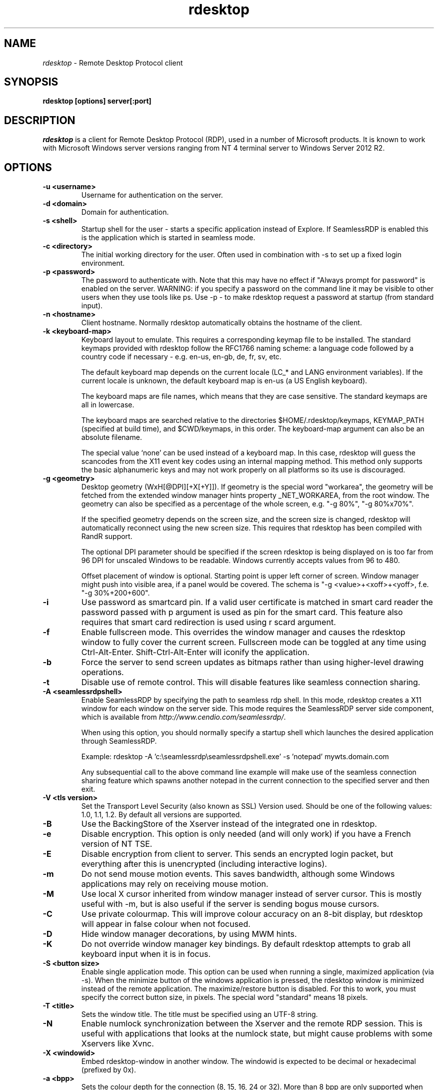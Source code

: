 .TH rdesktop 1 "2017-10-28"
.SH NAME
.I rdesktop
\- Remote Desktop Protocol client
.SH SYNOPSIS
.B rdesktop [options] server[:port]
.br
.SH DESCRIPTION
.I rdesktop
is a client for Remote Desktop Protocol (RDP), used in a number of Microsoft products.
It is known to work with Microsoft Windows server versions ranging from NT 4 terminal
server to Windows Server 2012 R2.

.SH OPTIONS
.TP
.BR "-u <username>"
Username for authentication on the server.
.TP
.BR "-d <domain>"
Domain for authentication.
.TP
.BR "-s <shell>"
Startup shell for the user - starts a specific application instead of Explore.
If SeamlessRDP is enabled this is the application which is started in seamless mode.
.TP
.BR "-c <directory>"
The initial working directory for the user.  Often used in combination with -s
to set up a fixed login environment.
.TP
.BR "-p <password>"
The password to authenticate with.  Note that this may have no effect if
"Always prompt for password" is enabled on the server.  WARNING: if you specify
a password on the command line it may be visible to other users when they use
tools like ps.  Use -p - to make rdesktop request a password at startup (from
standard input).
.TP
.BR "-n <hostname>"
Client hostname.  Normally rdesktop automatically obtains the hostname of the
client.
.TP
.BR "-k <keyboard-map>"
Keyboard layout to emulate.  This requires a corresponding keymap file to be
installed.  The standard keymaps provided with rdesktop follow the RFC1766
naming scheme: a language code followed by a country code if necessary - e.g.
en-us, en-gb, de, fr, sv, etc.

The default keyboard map depends on the current locale (LC_* and LANG
environment variables). If the current locale is unknown, the default
keyboard map is en-us (a US English keyboard).

The keyboard maps are file names, which means that they are case
sensitive. The standard keymaps are all in lowercase.

The keyboard maps are searched relative to the directories
$HOME/.rdesktop/keymaps, KEYMAP_PATH (specified at build time), and
$CWD/keymaps, in this order. The keyboard-map argument can also be an
absolute filename.

The special value `none' can be used instead of a keyboard map.
In this case, rdesktop will guess the scancodes from the X11 event key
codes using an internal mapping method. This method only supports the
basic alphanumeric keys and may not work properly on all platforms
so its use is discouraged.
.TP
.BR "-g <geometry>"
Desktop geometry (WxH[@DPI][+X[+Y]]). If geometry is the special word
"workarea", the geometry will be fetched from the extended window
manager hints property _NET_WORKAREA, from the root window. The
geometry can also be specified as a percentage of the whole screen,
e.g. "-g 80%", "-g 80%x70%".

If the specified geometry depends on the screen size, and the screen
size is changed, rdesktop will automatically reconnect using the new
screen size. This requires that rdesktop has been compiled with RandR
support.

The optional DPI parameter should be specified if the screen rdesktop
is being displayed on is too far from 96 DPI for unscaled Windows to
be readable. Windows currently accepts values from 96 to 480.

Offset placement of window is optional. Starting point is upper left corner of screen.
Window manager might push into visible area, if a panel would be covered.
The schema is "-g <value>+<xoff>+<yoff>, f.e. "-g 30%+200+600".
.TP
.BR "-i"
Use password as smartcard pin. If a valid user certificate is matched in smart card
reader the password passed with \f-p\fR argument is used as pin for the smart card.
This feature also requires that smart card redirection is used using \f-r scard\fR argument.
.TP
.BR "-f"
Enable fullscreen mode.  This overrides the window manager and causes the
rdesktop window to fully cover the current screen.  Fullscreen mode can be
toggled at any time using Ctrl-Alt-Enter.  Shift-Ctrl-Alt-Enter will iconify
the application.
.TP
.BR "-b"
Force the server to send screen updates as bitmaps rather than using
higher-level drawing operations.
.TP
.BR "-t"
Disable use of remote control. This will disable features like seamless connection
sharing.
.TP
.BR "-A <seamlessrdpshell>"
Enable SeamlessRDP by specifying the path to seamless rdp shell. 
In this mode, rdesktop creates a X11 window for each window on the server side. 
This mode requires the SeamlessRDP server side component, which is available from 
\fIhttp://www.cendio.com/seamlessrdp/\fR.

When using this option, you should normally specify a startup shell which
launches the desired application through SeamlessRDP. 

Example: rdesktop -A 'c:\\seamlessrdp\\seamlessrdpshell.exe' -s 'notepad' mywts.domain.com

Any subsequential call to the above command line example will make use of the seamless 
connection sharing feature which spawns another notepad in the current connection to the
specified server and then exit.

.TP
.BR "-V <tls version>"
Set the Transport Level Security (also known as SSL) Version used.
Should be one of the following values: 1.0, 1.1, 1.2. By default all
versions are supported.
.TP
.BR "-B"
Use the BackingStore of the Xserver instead of the integrated one in
rdesktop.
.TP
.BR "-e"
Disable encryption.  This option is only needed (and will only work) if you
have a French version of NT TSE.
.TP
.BR "-E"
Disable encryption from client to server.  This sends an encrypted login packet,
but everything after this is unencrypted (including interactive logins).
.TP
.BR "-m"
Do not send mouse motion events.  This saves bandwidth, although some Windows
applications may rely on receiving mouse motion.
.TP
.BR "-M"
Use local X cursor inherited from window manager instead of server cursor. This
is mostly useful with -m, but is also useful if the server is sending bogus
mouse cursors.
.TP
.BR "-C"
Use private colourmap.  This will improve colour accuracy on an 8-bit display,
but rdesktop will appear in false colour when not focused.
.TP
.BR "-D"
Hide window manager decorations, by using MWM hints. 
.TP
.BR "-K"
Do not override window manager key bindings.  By default rdesktop attempts
to grab all keyboard input when it is in focus.
.TP
.BR "-S <button size>"
Enable single application mode. This option can be used when running a
single, maximized application (via -s). When the minimize button of
the windows application is pressed, the rdesktop window is minimized
instead of the remote application. The maximize/restore button is
disabled. For this to work, you must specify the correct button
size, in pixels. The special word "standard" means 18 pixels. 
.TP
.BR "-T <title>"
Sets the window title. The title must be specified using an UTF-8 string. 
.TP
.BR "-N"
Enable numlock synchronization between the Xserver and the remote RDP
session.  This is useful with applications that looks at the numlock
state, but might cause problems with some Xservers like Xvnc. 
.TP
.BR "-X <windowid>"
Embed rdesktop-window in another window. The windowid is expected to
be decimal or hexadecimal (prefixed by 0x).
.TP
.BR "-a <bpp>"
Sets the colour depth for the connection (8, 15, 16, 24 or 32).
More than 8 bpp are only supported when connecting to Windows XP
(up to 16 bpp) or newer.  Note that the colour depth may also be
limited by the server configuration. The default value is the depth 
of the root window. 
.TP
.BR "-z"
Enable compression of the RDP datastream.
.TP
.BR "-x <experience>"
Changes default bandwidth performance behaviour for RDP5. By default only
theming is enabled, and all other options are disabled (corresponding
to modem (56 Kbps)). Setting experience to b[roadband] enables menu
animations and full window dragging. Setting experience to l[an] will
also enable the desktop wallpaper. Setting experience to m[odem]
disables all (including themes). Experience can also be a hexadecimal
number containing the flags.
.TP
.BR "-P"
Enable caching of bitmaps to disk (persistent bitmap caching). This generally
improves performance (especially on low bandwidth connections) and reduces
network traffic at the cost of slightly longer startup and some disk space.
(10MB for 8-bit colour, 20MB for 15/16-bit colour, 30MB for 24-bit colour
and 40MB for 32-bit colour sessions)
.TP
.BR "-r <device>"
Enable redirection of the specified device on the client, such
that it appears on the server. Note that the allowed
redirections may be restricted by the server configuration.

Following devices are currently supported:
.TP
.BR "-r comport:<comport>=<device>,..."
Redirects serial devices on your client to the
server. Note that if you need to change any settings on the serial device(s),
do so with an appropriate tool before starting rdesktop. In most
OSes you would use stty. Bidirectional/Read support requires Windows XP or newer.
In Windows 2000 it will create a port, but it's not seamless, most
shell programs will not work with it.
.TP
.BR "-r disk:<sharename>=<path>,..."
Redirects a path to the share \\\\tsclient\\<sharename> on the server
(requires Windows XP or newer). The share name is limited to 8
characters. 
.TP
.BR "-r lptport:<lptport>=<device>,..."
Redirects parallel devices on your client to the server.
Bidirectional/Read support requires Windows XP or newer. In Windows 2000
it will create a port, but it's not seamless, most shell programs will not work with
it.
.TP
.BR "-r printer:<printername>[=<driver>],..."
Redirects a printer queue on the client to the server. The <printername>
is the name of the queue in your local system. <driver> defaults to a
simple PS-driver unless you specify one. Keep in mind that you need a
100% match in the server environment, or the driver will fail. The first
printer on the command line will be set as your default printer.
.TP
.BR "-r sound:[local|off|remote]"
Redirects sound generated on the server to the client. "remote" only has
any effect when you connect to the console with the -0 option. (Requires
Windows XP or newer).
.TP
.BR "-r lspci"
Activates the lspci channel, which allows the server to enumerate the
clients PCI devices. See the file lspci-channel.txt in the
documentation for more information.
.TP
.BR "-r scard[:<Scard Name>=<Alias Name>[;<Vendor Name>][,...]]"
Enables redirection of one or more smart-cards. You can provide
static name binding between GNU/Linux and Windows. To do this you
can use optional parameters as described: <Scard Name> - device name in
GNU/Linux and UNIX environment, <Alias Name> - device name shown in Windows environment
<Vendor Name> - optional device vendor name. For list of examples run
rdesktop without parameters.
.TP
.BR "-r clipboard:[off|PRIMARYCLIPBOARD|CLIPBOARD]"
Enable clipboard redirection. 'PRIMARYCLIPBOARD' looks at both PRIMARY and
CLIPBOARD when sending data to server. 'CLIPBOARD' looks at only 'CLIPBOARD'.
.TP
.BR "-0"
Attach to the console of the server (requires Windows Server 2003
or newer).
.TP
.BR "-4"
Use RDP version 4.
.TP
.BR "-5"
Use RDP version 5 (default).
.TP
.BR "-v"
Enable verbose output
.PP

.SH "CredSSP Smartcard options"
.TP
.BR "--sc-csp-name <name>"
Specify the CSP (Crypto Service Provider) to use on the windows side for the smartcard
authentication. CSP is the driver for your smartcard and it seems like this is required
to be specified for CredSSP authentication. For Swedish NetID the following CSP name is
used; "Net iD - CSP".
.TP
.BR "--sc-container-name <name>"
Specify the container name, usually this is the username for default container and it seems
like this is required to be specified for CredSSP authentication.
.TP
.BR "--sc-reader-name <name>"
Specify the reader name to be used to prevent the pin code being sent to wrong card if there
are several readers.
.TP
.BR "--sc-card-name <name>"
Specify the card name for example; "Telia EID IP5a".
.PP

.SH "EXIT VALUES"
.PP 
.IP "\fB0\fP"
RDP session terminated normally
.IP "\fB1\fP"
Administrator initiated disconnect (also returned for logoff by Windows XP joined to a domain)
.IP "\fB2\fP"
Administrator initiated logout
.IP "\fB3\fP"
Server idle session time limit reached
.IP "\fB4\fP"
Server active session time limit reached
.IP "\fB5\fP"
The session was replaced
.IP "\fB6\fP"
The server is out of memory
.IP "\fB7\fP"
The server denied the connection
.IP "\fB8\fP"
The server denied the connection for security reasons
.IP "\fB9\fP"
The user cannot connect to the server due to insufficient access
privileges
.IP "\fB10\fP"
The server does not accept saved user credentials and requires that
the user enter their credentials for each connection
.IP "\fB11\fP"
Disconnect initiated by user
.IP "\fB12\fP"
Logout initiated by user
.IP "\fB16\fP"
Internal licensing error
.IP "\fB17\fP"
No license server available
.IP "\fB18\fP"
No valid license available
.IP "\fB19\fP"
Invalid licensing message from client
.IP "\fB20\fP"
The client license has been modified and does no longer match the hardware ID
.IP "\fB21\fP"
The client license is in an invalid format
.IP "\fB22\fP"
Network error during licensing protocol
.IP "\fB23\fP"
Licensing protocol was not completed
.IP "\fB24\fP"
Incorrect client license encryption
.IP "\fB25\fP"
Can't upgrade or renew license
.IP "\fB26\fP"
The server is not licensed to accept remote connections
.IP "\fB30\fP"
The target endpoint chosen by the broker could not be found
.IP "\fB32\fP"
The target endpoint is disconnecting from the broker
.IP "\fB34\fP"
Error occurred while being redirected by broker
.IP "\fB35\fP"
Error while the endpoint VM was being awakened by the broker
.IP "\fB36\fP"
Error while the endpoint VM was being started by the broker
.IP "\fB37\fP"
The IP address of the endpoint VM could not be determined by the broker
.IP "\fB38\fP"
No available endpoints in the connection broker pool
.IP "\fB39\fP"
Connection processing cancelled by the broker
.IP "\fB40\fP"
The connection settings could not be validated by the broker
.IP "\fB41\fP"
Timeout while the endpoint VM was being started by the broker
.IP "\fB42\fP"
Session monitoring error while the endpoint VM was being started by the broker
.IP "\fB50\fP"
The server can only host Remote Applications
.IP "\fB51\fP"
Update of session keys failed
.IP "\fB52\fP"
Decryption or session key creation failed
.IP "\fB53\fP"
Encryption failed
.IP "\fB62\fP"
The local client window was closed
.IP "\fB63\fP"
Some other, unknown error occurred
.IP "\fB64\fP"
Command line usage error
.IP "\fB69\fP"
A service or resource (such as memory) is unavailable
.IP "\fB70\fP"
An internal software error has been detected
.IP "\fB71\fP"
Operating system error
.IP "\fB76\fP"
Protocol error or unable to connect to remote host.

.PP 
.SH LINKS
Main website of rdesktop
.br
\fIhttp://www.rdesktop.org/
.LP
.PP

